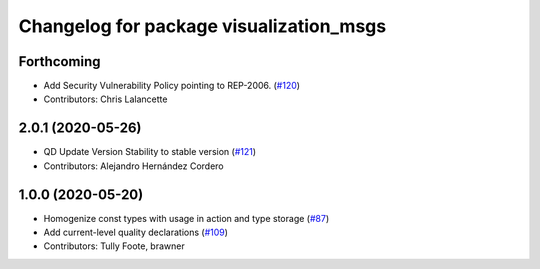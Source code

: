 ^^^^^^^^^^^^^^^^^^^^^^^^^^^^^^^^^^^^^^^^
Changelog for package visualization_msgs
^^^^^^^^^^^^^^^^^^^^^^^^^^^^^^^^^^^^^^^^

Forthcoming
-----------
* Add Security Vulnerability Policy pointing to REP-2006. (`#120 <https://github.com/ros2/common_interfaces/issues/120>`_)
* Contributors: Chris Lalancette

2.0.1 (2020-05-26)
------------------
* QD Update Version Stability to stable version (`#121 <https://github.com/ros2/common_interfaces/issues/121>`_)
* Contributors: Alejandro Hernández Cordero

1.0.0 (2020-05-20)
------------------
* Homogenize const types with usage in action and type storage (`#87 <https://github.com/ros2/common_interfaces/issues/87>`_)
* Add current-level quality declarations (`#109 <https://github.com/ros2/common_interfaces/issues/109>`_)
* Contributors: Tully Foote, brawner
